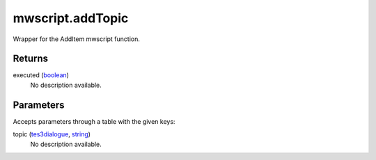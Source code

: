 mwscript.addTopic
====================================================================================================

Wrapper for the AddItem mwscript function.

Returns
----------------------------------------------------------------------------------------------------

executed (`boolean`_)
    No description available.

Parameters
----------------------------------------------------------------------------------------------------

Accepts parameters through a table with the given keys:

topic (`tes3dialogue`_, `string`_)
    No description available.

.. _`boolean`: ../../../lua/type/boolean.html
.. _`string`: ../../../lua/type/string.html
.. _`tes3dialogue`: ../../../lua/type/tes3dialogue.html

